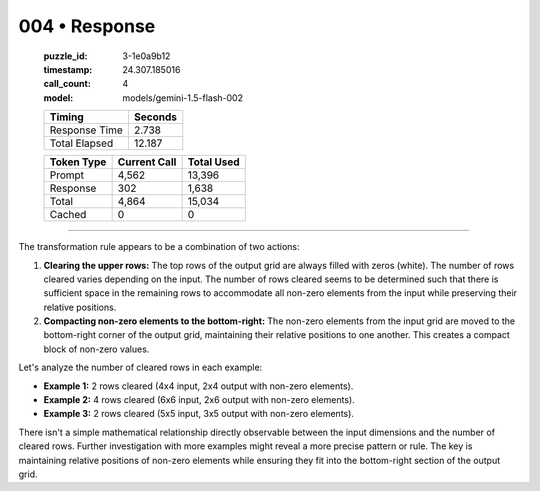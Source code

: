 004 • Response
==============

   :puzzle_id: 3-1e0a9b12
   :timestamp: 24.307.185016
   :call_count: 4

   :model: models/gemini-1.5-flash-002

   +----------------+--------------+
   | Timing         |      Seconds |
   +================+==============+
   | Response Time  |        2.738 |
   +----------------+--------------+
   | Total Elapsed  |       12.187 |
   +----------------+--------------+



   +----------------+--------------+-------------+
   | Token Type     | Current Call |  Total Used |
   +================+==============+=============+
   | Prompt         |        4,562 |      13,396 |
   +----------------+--------------+-------------+
   | Response       |          302 |       1,638 |
   +----------------+--------------+-------------+
   | Total          |        4,864 |      15,034 |
   +----------------+--------------+-------------+
   | Cached         |            0 |           0 |
   +----------------+--------------+-------------+


====


The transformation rule appears to be a combination of two actions:


#. 
   **Clearing the upper rows:** The top rows of the output grid are always filled with zeros (white). The number of rows cleared varies depending on the input.  The number of rows cleared seems to be determined such that there is sufficient space in the remaining rows to accommodate all non-zero elements from the input while preserving their relative positions.

#. 
   **Compacting non-zero elements to the bottom-right:** The non-zero elements from the input grid are moved to the bottom-right corner of the output grid, maintaining their relative positions to one another.  This creates a compact block of non-zero values.

Let's analyze the number of cleared rows in each example:


* **Example 1:** 2 rows cleared (4x4 input, 2x4 output with non-zero elements).
* **Example 2:** 4 rows cleared (6x6 input, 2x6 output with non-zero elements).
* **Example 3:** 2 rows cleared (5x5 input, 3x5 output with non-zero elements).

There isn't a simple mathematical relationship directly observable between the input dimensions and the number of cleared rows. Further investigation with more examples might reveal a more precise pattern or rule. The key is maintaining relative positions of non-zero elements while ensuring they fit into the bottom-right section of the output grid.



.. seealso::

   - :doc:`004-history`
   - :doc:`004-prompt`

